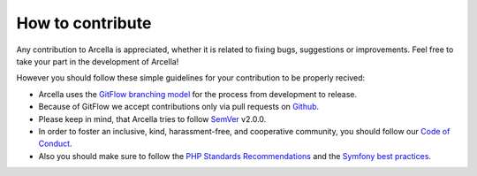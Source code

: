 =================
How to contribute
=================

Any contribution to Arcella is appreciated, whether it is related to fixing bugs, suggestions or improvements. Feel free
to take your part in the development of Arcella!

However you should follow these simple guidelines for your contribution to be properly recived:

* Arcella uses the `GitFlow branching model`_ for the process from development to release.
* Because of GitFlow we accept contributions only via pull requests on `Github`_.
* Please keep in mind, that Arcella tries to follow `SemVer`_ v2.0.0.
* In order to foster an inclusive, kind, harassment-free, and cooperative community, you should follow our `Code of Conduct`_.
* Also you should make sure to follow the `PHP Standards Recommendations`_ and the `Symfony best practices`_.

.. _GitFlow branching model: http://nvie.com/posts/a-successful-git-branching-model/
.. _Github: https://github.com/nplhse/arcella
.. _SemVer: http://semver.org/
.. _Code of Conduct: :doc:`contributing/code_of_conduct`
.. _PHP Standards Recommendations: http://www.php-fig.org/psr/
.. _Symfony best practices: http://symfony.com/doc/current/best_practices/index.html
